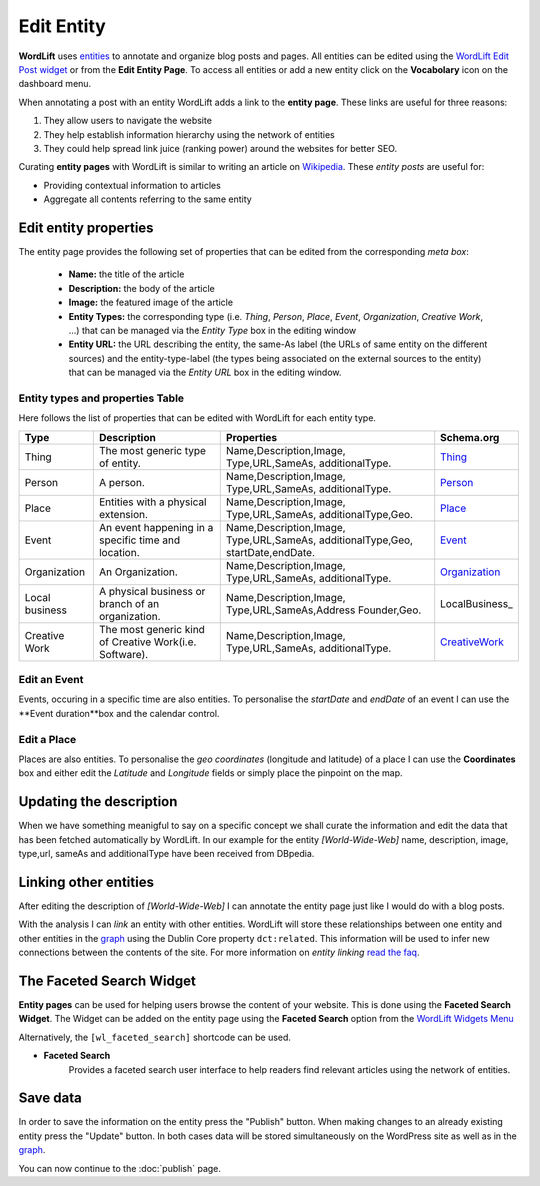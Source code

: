Edit Entity
========
**WordLift** uses `entities <key-concepts.html#entity>`_ to annotate and organize blog posts and pages. 
All entities can be edited using the `WordLift Edit Post widget <analysis.html#wordLift-edit-post-widget>`_ or from the **Edit Entity Page**. To access all entities or add a new entity click on the **Vocabolary** icon on the dashboard menu. 

.. image:: /images/wordlift-edit-entity-vocabulary.png

When annotating a post with an entity WordLift adds a link to the **entity page**. 
These links are useful for three reasons:

1. They allow users to navigate the website
2. They help establish information hierarchy using the network of entities
3. They could help spread link juice (ranking power) around the websites for better SEO.

Curating **entity pages** with WordLift is similar to writing an article on `Wikipedia <http://wikipedia.org>`_. These *entity posts* are useful for: 

* Providing contextual information to articles
* Aggregate all contents referring to the same entity  

..
	Referencing posts
	_____________

	Entities are saved in the WordPress databases as `custom posts <http://codex.wordpress.org/Post_Types>`_. Entities are related to blog posts and pages that are listed as **Referencing Posts** in the editing screen.  

	.. image:: /images/wordlift-edit-entity-referencing-posts.png

	In our case I can see that the entity *[Tim Berners-Lee]* is associated with the post *Hello World!*

Edit entity properties
_____________

The entity page provides the following set of properties that can be edited from the corresponding *meta box*:

	- **Name:** the title of the article 
	- **Description:** the body of the article
	- **Image:** the featured image of the article
	- **Entity Types:** the corresponding type (i.e. *Thing*, *Person*, *Place*, *Event*, *Organization*, *Creative Work*, ...) that can be managed via the *Entity Type* box in the editing window
	- **Entity URL:** the URL describing the entity, the same-As label (the URLs of same entity on the different sources) and the entity-type-label (the types being associated on the external sources to the entity) that can be managed via the *Entity URL* box in the editing window.

.. image:: /images/wordlift-edit-entity-informations.png  

Entity types and properties Table
-------------------------------
Here follows the list of properties that can be edited with WordLift for each entity type.

+--------------+--------------------+----------------------------+-------------------+
|     Type     |    Description     |         Properties         |     Schema.org    |
+==============+====================+============================+===================+
| Thing        |The most generic    |Name,Description,Image,     | Thing_            |
|              |type of entity.     |Type,URL,SameAs,            |                   |
|              |                    |additionalType.             |                   |
+--------------+--------------------+----------------------------+-------------------+
| Person       |A person.           |Name,Description,Image,     | Person_           |
|              |                    |Type,URL,SameAs,            |                   |
|              |                    |additionalType.             |                   |
+--------------+--------------------+----------------------------+-------------------+
| Place        |Entities            |Name,Description,Image,     | Place_            |
|              |with a physical     |Type,URL,SameAs,            |                   |
|              |extension.          |additionalType,Geo.         |                   |
+--------------+--------------------+----------------------------+-------------------+
| Event        |An event happening  |Name,Description,Image,     | Event_            |
|              |in a specific time  |Type,URL,SameAs,            |                   |
|              |and location.       |additionalType,Geo,         |                   |
|              |                    |startDate,endDate.          |                   |
+--------------+--------------------+----------------------------+-------------------+
| Organization |An Organization.    |Name,Description,Image,     | Organization_     |
|              |                    |Type,URL,SameAs,            |                   |
|              |                    |additionalType.             |                   |
+--------------+--------------------+----------------------------+-------------------+
| Local        |A physical business |Name,Description,Image,     | LocalBusiness_    |
| business     |or branch of an     |Type,URL,SameAs,Address     |                   |
|              |organization.       |Founder,Geo.                |                   |
+--------------+--------------------+----------------------------+-------------------+
| Creative     |The most generic    |Name,Description,Image,     | CreativeWork_     |
| Work	       |kind of Creative    |Type,URL,SameAs,            |                   |
|              |Work(i.e. Software).|additionalType.             |                   |
+--------------+--------------------+----------------------------+-------------------+

Edit an Event
-------------------------------
Events, occuring in a specific time are also entities. To personalise the *startDate* and *endDate* of an event I can use the **Event duration**box and the calendar control.

.. image:: /images/wordlift-edit-entity-event.png

Edit a Place
-------------------------------
Places are also entities. To personalise the *geo coordinates* (longitude and latitude) of a place I can use the **Coordinates** box and either edit the *Latitude* and *Longitude* fields or simply place the pinpoint on the map.

.. image:: /images/wordlift-edit-entity-place.png


Updating the description
_____________

When we have something meanigful to say on a specific concept we shall curate the information and edit the data that has been fetched automatically by WordLift. In our example for the entity *[World-Wide-Web]* name, description, image, type,url, sameAs and additionalType have been received from DBpedia.

Linking other entities
_____________

After editing the description of *[World-Wide-Web]* I can annotate the entity page just like I would do with a blog posts. 

With the analysis I can *link* an entity with other entities. WordLift will store these relationships between one entity and other entities in the `graph <key-concepts.html#knowledge-graph>`_ using the Dublin Core property ``dct:related``. This information will be used to infer new connections between the contents of the site. For more information on *entity linking* `read the faq <faq.html#when-should-i-link-one-entity-to-another>`_.   

..
	Entities being *linked* are listed as **Releated Entities** in the editing screen of the entity.

	.. image:: /images/wordlift-content-analysis-new-entity-related-entity.png


The Faceted Search Widget
_____________

**Entity pages** can be used for helping users browse the content of your website. This is done using the **Faceted Search Widget**. 
The Widget can be added on the entity page using the **Faceted Search** option from the `WordLift Widgets Menu <analysis.html#wordlift-widgets-menu>`_ 

.. image:: /images/wordlift-edit-entity-faceted-search-widget.png

Alternatively, the ``[wl_faceted_search]`` shortcode can be used.

* **Faceted Search** 
		|	Provides a faceted search user interface to help readers find relevant articles using the network of entities.  

.. image:: /images/wordlift-edit-entity-faceted-search-widget-frontend.gif

Save data
_____________

In order to save the information on the entity press the "Publish" button.  
When making changes to an already existing entity press the "Update" button. In both cases data will be stored simultaneously on the WordPress site as well as in the `graph <key-concepts.html#knowledge-graph>`_.

You can now continue to the :doc:`publish` page.

.. _Thing: http://schema.org/Thing
.. _Person: http://schema.org/Person
.. _Place: http://schema.org/Place
.. _Event: http://schema.org/Event
.. _Organization: http://schema.org/Organization
.. _CreativeWork: http://schema.org/CreativeWork